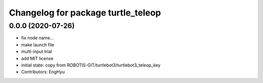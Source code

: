 ^^^^^^^^^^^^^^^^^^^^^^^^^^^^^^^^^^^
Changelog for package turtle_teleop
^^^^^^^^^^^^^^^^^^^^^^^^^^^^^^^^^^^

0.0.0 (2020-07-26)
-----------
* fix node name...
* make launch file
* multi-input trial
* add MIT license
* initial state: copy from ROBOTIS-GIT/turtlebot3/turtlebot3_teleop_key
* Contributors: EngHyu
